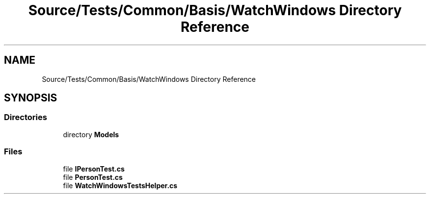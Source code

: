 .TH "Source/Tests/Common/Basis/WatchWindows Directory Reference" 3 "Version 1.0.0" "Luthetus.Ide" \" -*- nroff -*-
.ad l
.nh
.SH NAME
Source/Tests/Common/Basis/WatchWindows Directory Reference
.SH SYNOPSIS
.br
.PP
.SS "Directories"

.in +1c
.ti -1c
.RI "directory \fBModels\fP"
.br
.in -1c
.SS "Files"

.in +1c
.ti -1c
.RI "file \fBIPersonTest\&.cs\fP"
.br
.ti -1c
.RI "file \fBPersonTest\&.cs\fP"
.br
.ti -1c
.RI "file \fBWatchWindowsTestsHelper\&.cs\fP"
.br
.in -1c
